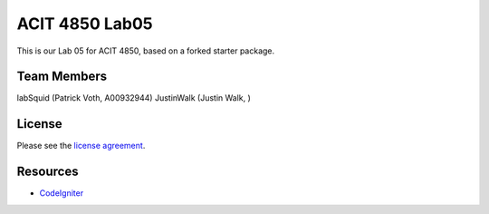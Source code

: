 ###############
ACIT 4850 Lab05
###############

This is our Lab 05 for ACIT 4850, based on a forked starter package.


*******************
Team Members
*******************
labSquid (Patrick Voth, A00932944)
JustinWalk (Justin Walk, )

*******
License
*******

Please see the `license
agreement <https://github.com/bcit-ci/CodeIgniter/blob/develop/user_guide_src/source/license.rst>`_.

*********
Resources
*********

-  `CodeIgniter <http://codeigniter.com>`_
